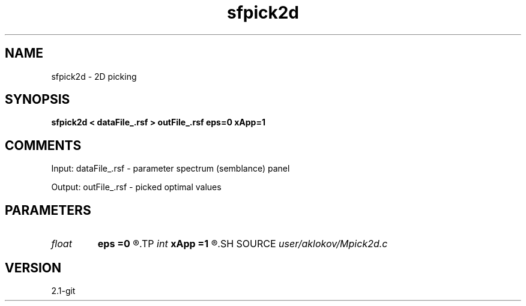 .TH sfpick2d 1  "APRIL 2019" Madagascar "Madagascar Manuals"
.SH NAME
sfpick2d \- 2D picking
.SH SYNOPSIS
.B sfpick2d < dataFile_.rsf > outFile_.rsf eps=0 xApp=1
.SH COMMENTS

Input:
dataFile_.rsf - parameter spectrum (semblance) panel

Output:
outFile_.rsf - picked optimal values

.SH PARAMETERS
.PD 0
.TP
.I float  
.B eps
.B =0
.R  	smoothness measure
.TP
.I int    
.B xApp
.B =1
.R  	x-aperture
.SH SOURCE
.I user/aklokov/Mpick2d.c
.SH VERSION
2.1-git
